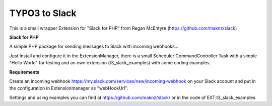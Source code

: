 =========
TYPO3 to Slack
=========

This is a small wrapper Extension for "Slack for PHP" from Regan McEntyre (https://github.com/maknz/slack)

**Slack for PHP**

A simple PHP package for sending messages to Slack with incoming webhooks...

Just Install and configure it in the ExtensionManager, there is a small Scheduler CommandController Task with a simple "Hello World" for testing and an own extension (t3_slack_examples) with some coding examples.

**Requirements**

Create an incoming webhook https://my.slack.com/services/new/incoming-webhook on your Slack account and put in the configuration in Extensionmanager as "webHookUrl".

Settings and using examples you can find at https://github.com/maknz/slack/ or in the code of EXT:t3_slack_examples



